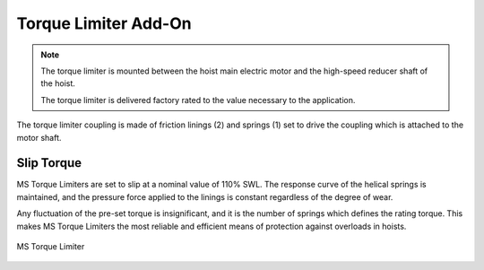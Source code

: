 ======================
Torque Limiter Add-On
======================
.. note::
 The torque limiter is mounted between the hoist main electric motor and the high-speed reducer shaft of the hoist. 
 
 The torque limiter is delivered factory rated to the value necessary to the application.

The torque limiter coupling is made of friction linings (2) and springs (1) set to drive the coupling which is attached to the motor shaft. 

Slip Torque
===========

MS Torque Limiters are set to slip at a nominal value of 110% SWL. The response curve of the helical springs is maintained, 
and the pressure force applied to the linings is constant regardless of the degree of wear. 

Any fluctuation of the pre-set torque is insignificant, and it is the number of springs which defines the rating torque. 
This makes MS Torque Limiters the most reliable and efficient means of protection against overloads in hoists.


.. figure:: ../../_img/Peter/torque-limiter.png
   :align: center
   :figwidth: 100 %

   MS Torque Limiter


.. csv-table:: MS Torque Limiter Components
   :file: ../../_tables/torque-limiter.csv
   :delim: ;
   :header-rows: 1
   :class: tight-table
   :widths: auto
